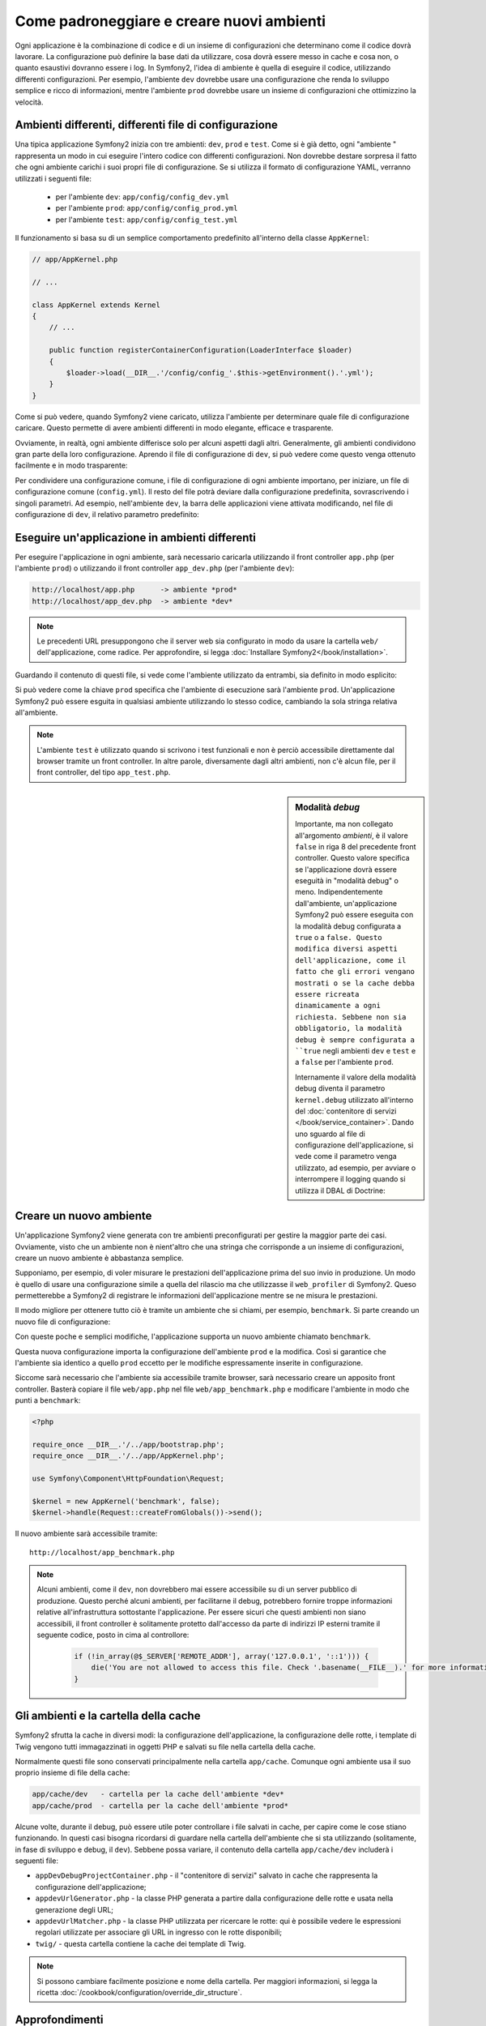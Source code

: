 .. index::
   single: Ambienti;

Come padroneggiare e creare nuovi ambienti
==========================================

Ogni applicazione è la combinazione di codice e di un insieme di configurazioni
che determinano come il codice dovrà lavorare. La configurazione può definire
la base dati da utilizzare, cosa dovrà essere messo in cache e cosa non, o quanto
esaustivi dovranno essere i log. In Symfony2, l'idea di ambiente è quella di
eseguire il codice, utilizzando differenti configurazioni. Per esempio,
l'ambiente ``dev`` dovrebbe usare una configurazione che renda lo sviluppo
semplice e ricco di informazioni, mentre l'ambiente ``prod`` dovrebbe usare un
insieme di configurazioni che ottimizzino la velocità.

.. index::
   single: Ambienti; File di configurzione

Ambienti differenti, differenti file di configurazione
------------------------------------------------------

Una tipica applicazione Symfony2 inizia con tre ambienti: ``dev``, ``prod``
e ``test``. Come si è già detto, ogni "ambiente " rappresenta un modo in cui
eseguire l'intero codice con differenti configurazioni. Non dovrebbe destare
sorpresa il fatto che ogni ambiente carichi i suoi propri file di configurazione.
Se si utilizza il formato di configurazione YAML, verranno utilizzati
i seguenti file:

 * per l'ambiente ``dev``: ``app/config/config_dev.yml``
 * per l'ambiente ``prod``: ``app/config/config_prod.yml``
 * per l'ambiente ``test``: ``app/config/config_test.yml``

Il funzionamento si basa su di un semplice comportamento predefinito all'interno
della classe ``AppKernel``:

.. code-block:: php

    // app/AppKernel.php

    // ...
    
    class AppKernel extends Kernel
    {
        // ...

        public function registerContainerConfiguration(LoaderInterface $loader)
        {
            $loader->load(__DIR__.'/config/config_'.$this->getEnvironment().'.yml');
        }
    }

Come si può vedere, quando Symfony2 viene caricato, utilizza l'ambiente
per determinare quale file di configurazione caricare. Questo permette 
di avere ambienti differenti in modo elegante, efficace e trasparente.

Ovviamente, in realtà, ogni ambiente differisce solo per alcuni aspetti dagli altri.
Generalmente, gli ambienti condividono gran parte della loro configurazione.
Aprendo il file di configurazione di ``dev``, si può vedere come questo venga 
ottenuto facilmente e in modo trasparente:

.. configuration-block::

    .. code-block:: yaml

        imports:
            - { resource: config.yml }
        # ...

    .. code-block:: xml

        <imports>
            <import resource="config.xml" />
        </imports>
        <!-- ... -->

    .. code-block:: php

        $loader->import('config.php');
        // ...

Per condividere una configurazione comune, i file di configurazione di ogni ambiente
importano, per iniziare, un file di configurazione comune (``config.yml``).
Il resto del file potrà deviare dalla configurazione predefinita, sovrascrivendo
i singoli parametri. Ad esempio, nell'ambiente ``dev``, la barra delle applicazioni
viene attivata modificando, nel file di configurazione di ``dev``, il relativo 
parametro predefinito:

.. configuration-block::

    .. code-block:: yaml

        # app/config/config_dev.yml
        imports:
            - { resource: config.yml }

        web_profiler:
            toolbar: true
            # ...

    .. code-block:: xml

        <!-- app/config/config_dev.xml -->
        <imports>
            <import resource="config.xml" />
        </imports>

        <webprofiler:config
            toolbar="true"
            ... />

    .. code-block:: php

        // app/config/config_dev.php
        $loader->import('config.php');

        $container->loadFromExtension('web_profiler', array(
            'toolbar' => true,
            ...,
        ));

.. index::
   single: Ambienti; Eseguire ambienti diversi

Eseguire un'applicazione in ambienti differenti
-----------------------------------------------

Per eseguire l'applicazione in ogni ambiente, sarà necessario caricarla 
utilizzando il front controller ``app.php`` (per l'ambiente ``prod``) o 
utilizzando il front controller ``app_dev.php`` (per l'ambiente ``dev``):

.. code-block:: text

    http://localhost/app.php      -> ambiente *prod*
    http://localhost/app_dev.php  -> ambiente *dev*

.. note::

   Le precedenti URL presuppongono che il server web sia configurato in modo da
   usare la cartella ``web/`` dell'applicazione, come radice. Per approfondire, si legga
   :doc:`Installare Symfony2</book/installation>`.

Guardando il contenuto di questi file, si vede come l'ambiente utilizzato da entrambi,
sia definito in modo esplicito:

.. code-block:: php
   :linenos:

    <?php

    require_once __DIR__.'/../app/bootstrap_cache.php';
    require_once __DIR__.'/../app/AppCache.php';

    use Symfony\Component\HttpFoundation\Request;

    $kernel = new AppCache(new AppKernel('prod', false));
    $kernel->handle(Request::createFromGlobals())->send();

Si può vedere come la chiave ``prod`` specifica che l'ambiente di esecuzione
sarà l'ambiente ``prod``. Un'applicazione Symfony2 può essere esguita in qualsiasi
ambiente utilizzando lo stesso codice, cambiando la sola stringa relativa all'ambiente.

.. note::

   L'ambiente ``test`` è utilizzato quando si scrivono i test funzionali e
   non è perciò accessibile direttamente dal browser tramite un front controller. 
   In altre parole, diversamente dagli altri ambienti, non c'è alcun file,
   per il front controller, del tipo ``app_test.php``.

.. index::
   single: Configurazione; Modalità debug 

.. sidebar:: Modalità *debug*

    Importante, ma non collegato all'argomento *ambienti*, è il valore ``false``
    in riga 8 del precedente front controller. Questo valore specifica se
    l'applicazione dovrà essere eseguità in "modalità debug" o meno. Indipendentemente
    dall'ambiente, un'applicazione Symfony2 può essere eseguita con la modalità
    debug configurata a ``true`` o a ``false. Questo modifica diversi aspetti dell'applicazione, come
    il fatto che gli errori vengano mostrati o se la cache debba essere ricreata dinamicamente
    a ogni richiesta. Sebbene non sia obbligatorio, la modalità debug è sempre
    configurata a ``true`` negli ambienti ``dev`` e ``test`` e a ``false`` per 
    l'ambiente ``prod``.

    Internamente il valore della modalità debug diventa il parametro ``kernel.debug``
    utilizzato all'interno del  :doc:`contenitore di servizi </book/service_container>`.
    Dando uno sguardo al file di configurazione dell'applicazione, si vede come
    il parametro venga utilizzato, ad esempio, per avviare o interrompere il logging
    quando si utilizza il DBAL di Doctrine:

    .. configuration-block::

        .. code-block:: yaml

            doctrine:
               dbal:
                   logging:  "%kernel.debug%"
                   # ...

        .. code-block:: xml

            <doctrine:dbal logging="%kernel.debug%" ... />

        .. code-block:: php

            $container->loadFromExtension('doctrine', array(
                'dbal' => array(
                    'logging'  => '%kernel.debug%',
                    ...,
                ),
                ...
            ));

.. index::
   single: Ambienti; Creare un nuovo ambiente

Creare un nuovo ambiente
------------------------

Un'applicazione Symfony2 viene generata con tre ambienti preconfigurati per
gestire la maggior parte dei casi. Ovviamente, visto che un ambiente non è nient'altro
che una stringa  che corrisponde a un insieme di configurazioni, creare un nuovo
ambiente è abbastanza semplice.

Supponiamo, per esempio, di voler misurare le prestazioni dell'applicazione
prima del suo invio in produzione. Un modo è quello di usare una configurazione
simile a quella del rilascio ma che utilizzasse il ``web_profiler`` di Symfony2.
Queso permetterebbe a Symfony2 di registrare le informazioni dell'applicazione mentre se ne misura le prestazioni.

Il modo migliore per ottenere tutto ciò è tramite un ambiente che si chiami, per esempio,
``benchmark``. Si parte creando un nuovo file di configurazione:

.. configuration-block::

    .. code-block:: yaml

        # app/config/config_benchmark.yml
        imports:
            - { resource: config_prod.yml }

        framework:
            profiler: { only_exceptions: false }

    .. code-block:: xml

        <!-- app/config/config_benchmark.xml -->
        <imports>
            <import resource="config_prod.xml" />
        </imports>

        <framework:config>
            <framework:profiler only-exceptions="false" />
        </framework:config>

    .. code-block:: php

        // app/config/config_benchmark.php     
        $loader->import('config_prod.php')

        $container->loadFromExtension('framework', array(
            'profiler' => array('only-exceptions' => false),
        ));

Con queste poche e semplici modifiche, l'applicazione supporta un nuovo
ambiente chiamato ``benchmark``.

Questa nuova configurazione importa la configurazione dell'ambiente ``prod`` 
e la modifica. Così si garantice che l'ambiente sia identico a quello 
``prod`` eccetto per le modifiche espressamente inserite in configurazione.

Siccome sarà necessario che l'ambiente sia accessibile tramite browser, sarà
necessario creare un apposito front controller. Basterà copiare il file ``web/app.php``
nel file ``web/app_benchmark.php`` e modificare l'ambiente in modo che punti a ``benchmark``:

.. code-block:: php

    <?php

    require_once __DIR__.'/../app/bootstrap.php';
    require_once __DIR__.'/../app/AppKernel.php';

    use Symfony\Component\HttpFoundation\Request;

    $kernel = new AppKernel('benchmark', false);
    $kernel->handle(Request::createFromGlobals())->send();

Il nuovo ambiente sarà accessibile tramite::

    http://localhost/app_benchmark.php

.. note::
   
   Alcuni ambienti, come il ``dev``, non dovrebbero mai essere accessibile su di
   un server pubblico di produzione. Questo perché alcuni ambienti, per facilitarne 
   il debug, potrebbero fornire troppe informazioni relative all'infrastruttura
   sottostante l'applicazione. Per essere sicuri che questi ambienti non siano
   accessibili, il front controller è solitamente protetto dall'accesso da parte di
   indirizzi IP esterni tramite il seguente codice, posto in cima al controllore:
   
    .. code-block:: php

        if (!in_array(@$_SERVER['REMOTE_ADDR'], array('127.0.0.1', '::1'))) {
            die('You are not allowed to access this file. Check '.basename(__FILE__).' for more information.');
        }

.. index::
   single: Ambienti; Cartella cache

Gli ambienti e la cartella della cache
--------------------------------------

Symfony2 sfrutta la cache in diversi modi: la configurazione dell'applicazione,
la configurazione delle rotte, i template di Twig vengono tutti immagazzinati
in oggetti PHP e salvati su file nella cartella della cache.

Normalmente questi file sono conservati principalmente nella cartella ``app/cache``.
Comunque ogni ambiente usa il suo proprio insieme di file della cache:

.. code-block:: text

    app/cache/dev   - cartella per la cache dell'ambiente *dev*
    app/cache/prod  - cartella per la cache dell'ambiente *prod*

Alcune volte, durante il debug, può essere utile poter controllare i file
salvati in cache, per capire come le cose stiano funzionando. In questi casi
bisogna ricordarsi di guardare nella cartella dell'ambiente che si sta utilizzando
(solitamente, in fase di sviluppo e debug, il ``dev``). Sebbene possa variare,
il contenuto della cartella ``app/cache/dev`` includerà i seguenti file:

* ``appDevDebugProjectContainer.php`` - il "contenitore di servizi" salvato in cache
  che rappresenta la configurazione dell'applicazione;

* ``appdevUrlGenerator.php`` - la classe PHP generata a partire dalla configurazione
  delle rotte e usata nella generazione degli URL;

* ``appdevUrlMatcher.php`` - la classe PHP utilizzata per ricercare le rotte: qui
  è possibile vedere le espressioni regolari utilizzate per associare gli URL in ingresso
  con le rotte disponibili;

* ``twig/`` - questa cartella contiene la cache dei template di Twig.

.. note::

    Si possono cambiare facilmente posizione e nome della cartella. Per maggiori informazioni,
    si legga la ricetta :doc:`/cookbook/configuration/override_dir_structure`.


Approfondimenti
---------------

Si legga la ricetta :doc:`/cookbook/configuration/external_parameters`.
